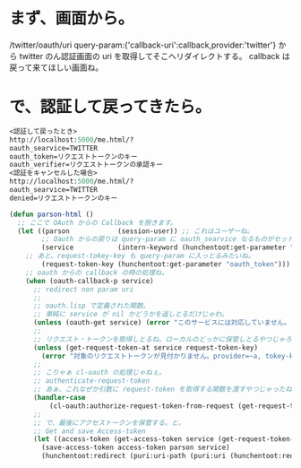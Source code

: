 * まず、画面から。
/twitter/oauth/uri 
query-param:{'callback-uri':callback,provider:'twitter'}
から twitter のん認証画面の uri を取得してそこへリダイレクトする。
callback は戻って来てほしい画面ね。

* で、認証して戻ってきたら。

#+BEGIN_SRC lisp
<認証して戻ったとき>
http://localhost:5000/me.html/?
oauth_searvice=TWITTER
oauth_token=リクエストトークンのキー
oauth_verifier=リクエストトークンの承認キー
<認証をキャンセルした場合>
http://localhost:5000/me.html/?
oauth_searvice=TWITTER
denied=リクエストトークンのキー

(defun parson-html ()
  ;; ここで OAuth からの Callback を捌きます。
  (let ((parson            (session-user)) ;; これはユーザーね。
        ;; Oauth からの戻りは query-param に oauth_searvice なるものがセットされる模様。
        (service           (intern-keyword (hunchentoot:get-parameter "oauth_searvice")))
	;; あと、request-tokey-key も query-param に入っとるみたいね。
        (request-token-key (hunchentoot:get-parameter "oauth_token")))
    ;; oauth からの callback の時の処理ね。
    (when (oauth-callback-p service)
      ;; redirect non param uri
      ;;
      ;; oauth.lisp で定義された関数。
      ;; 単純に service が nil かどうかを返しとるだけじゃわ。
      (unless (oauth-get service) (error "このサービスには対応していません。")) ;; 
      ;; 
      ;; リクエスト・トークンを取得しとるね。ローカルのどっかに保管しとるやつじゃろう。
      (unless (get-request-token-at service request-token-key)
        (error "対象のリクエストトークンが見付かりません。provider=~a, tokey-key=~a" service request-token-key))
      ;;	
      ;; こりゃぁ cl-oauth の処理じゃねぇ。
      ;; authenticate-request-token
      ;; あぁ、これなぜか引数に request-token を取得する関数を渡すやつじゃったね。
      (handler-case
          (cl-oauth:authorize-request-token-from-request (get-request-token-function service)))
      ;; 
      ;; で、最後にアクセストークンを保管する。と。
      ;; Get and save Access-token
      (let ((access-token (get-access-token service (get-request-token-at service request-token-key))))
        (save-access-token access-token parson service)
        (hunchentoot:redirect (puri:uri-path (puri:uri (hunchentoot:request-uri*)))))))
#+END_SRC
